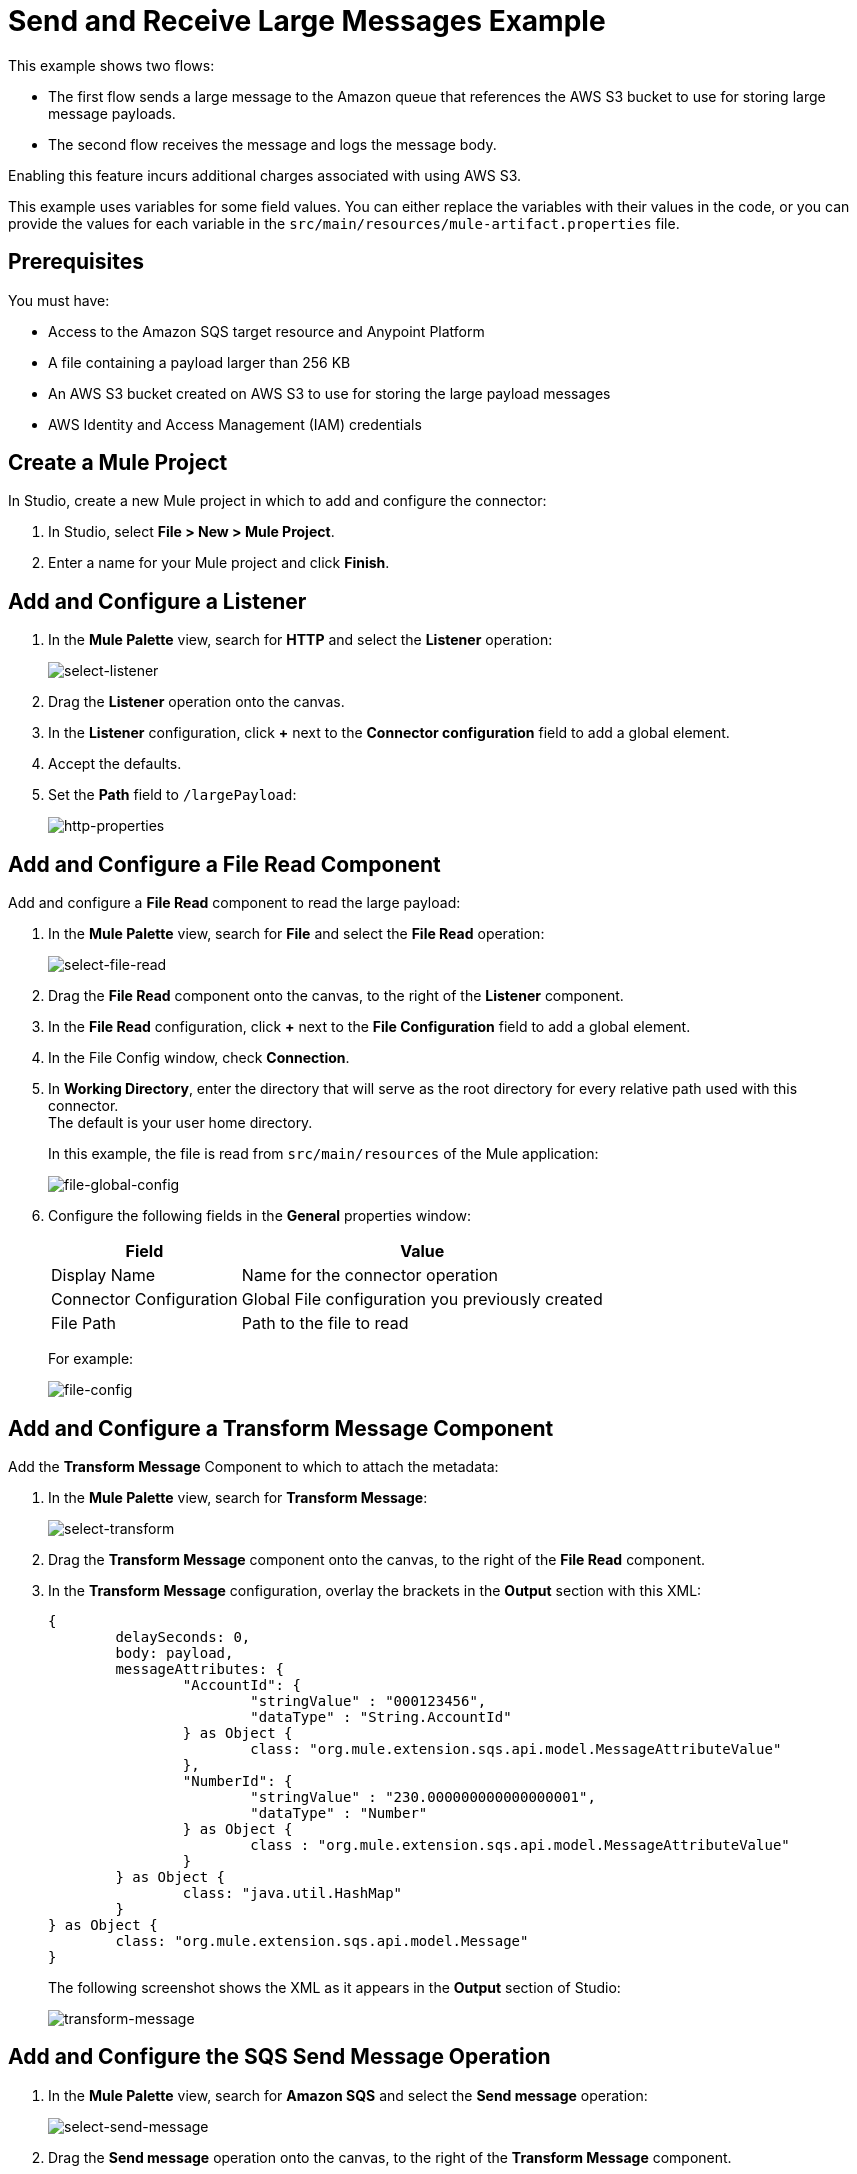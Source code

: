 = Send and Receive Large Messages Example

This example shows two flows:

* The first flow sends a large message to the Amazon queue that references the AWS S3 bucket to use for storing large message payloads.
* The second flow receives the message and logs the message body. 

Enabling this feature incurs additional charges associated with using AWS S3.

This example uses variables for some field values. You can either replace the variables with their values in the code, or you can provide the values for each variable in the `src/main/resources/mule-artifact.properties` file.

== Prerequisites 

You must have:

* Access to the Amazon SQS target resource and Anypoint Platform
* A file containing a payload larger than 256 KB
* An AWS S3 bucket created on AWS S3 to use for storing the large payload messages
* AWS Identity and Access Management (IAM) credentials

[[create-mule-project]]
== Create a Mule Project

In Studio, create a new Mule project in which to add and configure the connector: 

. In Studio, select *File > New > Mule Project*.
. Enter a name for your Mule project and click *Finish*.

== Add and Configure a Listener

. In the *Mule Palette* view, search for *HTTP* and select the *Listener* operation:
+
image:amazon-sqs-select-listener.png[select-listener]
+
. Drag the *Listener* operation onto the canvas.
. In the *Listener* configuration, click *+* next to the *Connector configuration* field to add a global element.
. Accept the defaults.
. Set the *Path* field to `/largePayload`:
+
image::amazon-sqs-http-props.png[http-properties]

== Add and Configure a File Read Component 

Add and configure a *File Read* component to read the large payload:

. In the *Mule Palette* view, search for *File* and select the *File Read* operation:
+
image::amazon-sqs-file-read.png[select-file-read]
+
. Drag the *File Read* component onto the canvas, to the right of the *Listener* component.
. In the *File Read* configuration, click *+* next to the *File Configuration* field to add a global element.
. In the File Config window, check *Connection*. 
. In *Working Directory*, enter the directory that will serve as the root directory for every relative path used with this connector. +
The default is your user home directory.
+
In this example, the file is read from `src/main/resources` of the Mule application:
+
image::amazon-sqs-file-global-config.png[file-global-config]
+
. Configure the following fields in the *General* properties window:
+
[%header%autowidth.spread]
|===
|Field |Value
|Display Name |Name for the connector operation
|Connector Configuration |Global File configuration you previously created
|File Path | Path to the file to read
|===
+
For example:
+
image::amazon-sqs-file-config.png[file-config]

== Add and Configure a Transform Message Component 

Add the *Transform Message* Component to which to attach the metadata:

. In the *Mule Palette* view, search for *Transform Message*:
+
image::amazon-sqs-select-transform.png[select-transform]
+
. Drag the *Transform Message* component onto the canvas, to the right of the *File Read* component.
. In the *Transform Message* configuration, overlay the brackets in the *Output* section with this XML:
+
[source,dataweave,linenums]
----
{
	delaySeconds: 0,
	body: payload,
	messageAttributes: {
		"AccountId": {
			"stringValue" : "000123456",
			"dataType" : "String.AccountId"
		} as Object {
			class: "org.mule.extension.sqs.api.model.MessageAttributeValue"
		},
		"NumberId": {
			"stringValue" : "230.000000000000000001",
			"dataType" : "Number"
		} as Object {
			class : "org.mule.extension.sqs.api.model.MessageAttributeValue"
		}
	} as Object {
		class: "java.util.HashMap"
	}
} as Object {
	class: "org.mule.extension.sqs.api.model.Message"
}
----
+
The following screenshot shows the XML as it appears in the *Output* section of Studio:
+
image::amazon-sqs-transform-message.png[transform-message]

== Add and Configure the SQS Send Message Operation

. In the *Mule Palette* view, search for *Amazon SQS* and select the *Send message* operation:
+
image::amazon-sqs-select-send.png[select-send-message]
+
. Drag the *Send message* operation onto the canvas, to the right of the *Transform Message* component.
. In the *Send message* configuration, click *+* next to the *Connector configuration* field to add a global element.
. Configure the global element for *Send message*:
+
[%header%autowidth.spread]
|===
|Field |Value
|Name | Name used to reference the configuration. This example uses `Amazon_SQS_Large_Payload_Configuration`.
|Session Token | Session token used to validate the temporary security credentials
|Access Key |Alphanumeric text string that uniquely identifies the user who owns the account
|Secret Key |Key that acts as a password
|Region Endpoint | Queue region
|Default Global Queue URL | Default Amazon SQS queue URL
 credentials
|===
+
For example:
+
image::amazon-sqs-studio-global-config-new.png[send-global-config]
+
. In the *Connection* section, click on the *Advanced* tab.

. In the *Large Payload Support* field, choose either:

* *Expression or Bean Reference* 
* *Edit Inline* 
.. Configure the parameters as follows:
+
[%header%autowidth.spread]
|===
|Field |Description
|Bucket | Name of the AWS S3 bucket to use for storing large message payloads. The bucket must already be created and configured in AWS S3. Enabling this feature incurs additional charges for using AWS S3.
|Message Size Threshold | The message size threshold value for storing message payloads in the AWS S3 bucket. The default value for message size threshold is 256 KB and the maximum threshold size value is 256KB. The maximum message size is 2GB.
|Message Size Threshold Unit | Data unit for the message size threshold
|===
+
For example:
+
image::amazon-sqs-studio-large-payload-support.png[Configure Large Payload Support]
+
. At the base of the Studio canvas, click *Configuration XML* to view the corresponding XML:
+
[source,dataweave,linenums]
----
<sqs:config name="Amazon_SQS_Configuration"
  doc:name="Amazon SQS Configuration"
	defaultQueueUrl="${sqs.queueUrl}">
	<sqs:basic-connection accessKey="${sqs.accessKey}"
	secretKey="${sqs.secretKey}"
	region="us-east-1"
	sessionToken="${sqs.sessionToken}">
	    <sqs:large-payload-support bucket="large-sqs-payload-bucket"
            messageSizeThreshold="256" messageSizeThresholdUnit="KB" />
    </sqs:basic-connection>
</sqs:config>
----
+
. Configure the following fields in the properties window:
+
[%header%autowidth.spread]
|===
|Field |Value
|Display Name |Name for the connector operation
|Connector Configuration |Global configuration you previously created for the *Send message* operation
|Message |`payload`
|Queue url |Amazon SQS queue URL. If provided, the value of this field takes precedence over the value of the *Default Global Queue URL* field on the *Global Configuration Elements* window.
|===
+
For example:
+
image::amazon-sqs-send-message.png[send-message]

=== Add and Configure a Logger Component

Add and configure a *Logger* component to display the response in the Mule console:

. In the *Mule Palette* view, search for *Logger*.
. Drag the *Logger* component onto the canvas, to the right of the *Send Message* component.
. Configure the following fields:
+
[%header%autowidth.spread]
|===
|Field |Value
|Display Name |Name for the logger, such as `Log Response`
|Message |`+++Sent Message: `#[payload]`+++`
|Level |INFO (Default)
|===
+
For example:
+
image::amazon-sqs-logger.png[logger]

=== Obtain the Number of Messages in the Queue

. In the *Mule Palette* view, search for *Amazon SQS*.
. Select the *Get approximate number of messages* operation and drag it onto the canvas, to the right of the *Logger* component.
+
. Configure the *Queue url* field in the properties window, for example:
+
image::amazon-sqs-get-message-count.png[get-message-count]

=== Add and Configure a Logger Component

Add and configure a *Logger* component to display the number of messages in the Mule console:

. In the *Mule Palette* view, search for *Logger*.
. Drag the *Logger* component onto the canvas, to the right of the *Get approximate number of messages* component.
. Configure the following fields:
+
[%header%autowidth.spread]
|===
|Field |Value
|Display Name |Name for the logger, such as `Log Count`
|Message |`+++Approx. messages in queue: `#[payload]`+++`
|Level |INFO (Default)
|===
+
For example:
+
image::amazon-sqs-logger2.png[log-message-count]

== Create a Flow to Receive Messages

Finish this example by creating another flow to receive messages and log them before they are deleted from the queue.

. In the Mule Palette view, search for *SQS* and select the *Receive messages* operation:
+
image::amazon-sqs-select-receive.png[select-receive-messages]
+
. Drag the *Receive messages* operation onto the canvas.
. Configure the following fields in the *General* properties window:
+
[%header%autowidth.spread]
|===
|Field |Value
|Display Name |Name for the connector operation
|Connector Configuration |Global configuration you created previously `Amazon_SQS_Configuration`. If you want to receive large messages use `Amazon_SQS_Large_Payload_Configuration`.
|Number of Messages |10
|Queue url | Amazon SQS queue URL.

If provided, the value of this field takes precedence over the value of the *Default Global Queue URL* field on the *Global Configuration Elements* window.
|===
+
For example:
+
image::amazon-sqs-receive-message.png[receive-message]
+
. Add a Logger component to display the message in the Mule console.
+
. Configure the Logger with these field values:
+
[%header%autowidth.spread]
|===
|Field |Value
|Display Name |Name of your choice
|Message |`+++`#[payload]`+++`
|Level |INFO (Default)
|===

== Example Mule Application XML Code

Paste this code into your XML editor to load the flow for this example use case into your Mule application. If needed, change the values to reflect your environment.

[source,xml,linenums]
----
<mule xmlns:sqs="http://www.mulesoft.org/schema/mule/sqs" xmlns:ee="http://www.mulesoft.org/schema/mule/ee/core"
	xmlns:file="http://www.mulesoft.org/schema/mule/file"
	xmlns:http="http://www.mulesoft.org/schema/mule/http"
	xmlns="http://www.mulesoft.org/schema/mule/core" xmlns:doc="http://www.mulesoft.org/schema/mule/documentation" xmlns:xsi="http://www.w3.org/2001/XMLSchema-instance"
	xsi:schemaLocation="http://www.mulesoft.org/schema/mule/core http://www.mulesoft.org/schema/mule/core/current/mule.xsd
  http://www.mulesoft.org/schema/mule/http/current/mule-http.xsd
  http://www.mulesoft.org/schema/mule/ee/core
  http://www.mulesoft.org/schema/mule/ee/core/current/mule-ee.xsd
  http://www.mulesoft.org/schema/mule/file 
  http://www.mulesoft.org/schema/mule/file/current/mule-file.xsd
  http://www.mulesoft.org/schema/mule/sqs
	http://www.mulesoft.org/schema/mule/sqs/current/mule-sqs.xsd">
	<http:listener-config name="HTTP_Listener_config" doc:name="HTTP Listener config" >
		<http:listener-connection host="0.0.0.0" port="8081" />
	</http:listener-config>
	
	<sqs:config name="Amazon_SQS_Configuration" doc:name="Amazon SQS Configuration"
	defaultQueueUrl="${sqs.queueUrl}" >
		<sqs:basic-connection accessKey="${sqs.accessKey}" secretKey="$sqs.secretKey}" region="us-east-1" />
	</sqs:config>
	
	<sqs:config name="Amazon_SQS_Large_Payload_Configuration" doc:name="Amazon SQS Configuration"
	defaultQueueUrl="${sqs.queueUrl}" >
		<sqs:basic-connection accessKey="${sqs.accessKey}" secretKey="$sqs.secretKey}" region="us-east-1" >
			<sqs:large-payload-support bucket="large-sqs-payload-bucket" messageSizeThreshold="256" messageSizeThresholdUnit="KB" />
		</sqs:basic-connection> 
	</sqs:config>
	
	<file:config name="File_Config" doc:name="File Config" >
		<file:connection workingDir="${app.home}" />
	</file:config>
	
	<flow name="sqs-send-messageFlow" >
		<http:listener doc:name="Listener"
		config-ref="HTTP_Listener_config"
		path="/"/>
		<ee:transform doc:name="Transform Message" >
			<ee:message >
				<ee:set-payload ><![CDATA[%dw 2.0
output application/java
---
{
	delaySeconds: 0,
	body: "Hello World",
	messageAttributes: {
		"AccountId": {
			"stringValue" : "000123456",
			"dataType" : "String.AccountId"
		} as Object {
			class: "org.mule.extension.sqs.api.model.MessageAttributeValue"
		},
		"NumberId": {
			"stringValue" : "230.000000000000000001",
			"dataType" : "Number"
		} as Object {
			class : "org.mule.extension.sqs.api.model.MessageAttributeValue"
		}
	} as Object {
		class: "java.util.HashMap"
	}
} as Object {
	class: "org.mule.extension.sqs.api.model.Message"
}]]></ee:set-payload>
			</ee:message>
		</ee:transform>
		<sqs:send-message doc:name="Send message" configref="Amazon_SQS_Configuration"/>
		<logger level="INFO"
		doc:name="Log Response"
		message="payload"/>
		<sqs:get-approximate-number-of-messages
		doc:name="Get approximate number of messages"
		config-ref="Amazon_SQS_Configuration"
		queueUrl="${sqs.queueUrl}"/>
		<logger level="INFO" doc:name="Log Count"
		message="Sent Message: `#[payload]`"/>
	</flow>

	<flow name="sqs-send-LargeMessageFlow" >
		<http:listener doc:name="Listener"
		config-ref="HTTP_Listener_config"
		path="/largePayload"/>
		<file:read doc:name="Read" config-ref="File_Config" path="largePayload.txt"/>
		<ee:transform doc:name="Transform Message" >
			<ee:message >
				<ee:set-payload ><![CDATA[%dw 2.0
output application/java
---
{
	delaySeconds: 0,
	body: payload,
	messageAttributes: {
		"AccountId": {
			"stringValue" : "000123456",
			"dataType" : "String.AccountId"
		} as Object {
			class: "org.mule.extension.sqs.api.model.MessageAttributeValue"
		},
		"NumberId": {
			"stringValue" : "230.000000000000000001",
			"dataType" : "Number"
		} as Object {
			class : "org.mule.extension.sqs.api.model.MessageAttributeValue"
		}
	} as Object {
		class: "java.util.HashMap"
	}
} as Object {
	class: "org.mule.extension.sqs.api.model.Message"
}]]></ee:set-payload>
			</ee:message>
		</ee:transform>
		<sqs:send-message doc:name="Send message" configref="Amazon_SQS_Large_Payload_Configuration"/>
		<logger level="INFO"
		doc:name="Log Response"
		message="payload"/>
		<sqs:get-approximate-number-of-messages
		doc:name="Get approximate number of messages"
		config-ref="Amazon_SQS_Large_Payload_Configuration"
		queueUrl="${sqs.queueUrl}"/>
		<logger level="INFO" doc:name="Log Count"
		message="Sent Message: `#[payload]`"/>
	</flow>
	
	
	
	<flow name="sqs-receive-message-flow" >
		<sqs:receivemessages doc:name="Receive messages"
		config-ref="Amazon_SQS_Configuration"/>
		<logger level="INFO" doc:name="Log Receipt" />
	</flow>
	
	<flow name="sqs-receive-large-message-flow" >
		<sqs:receivemessages doc:name="Receive messages"
		config-ref="Amazon_SQS_Large_Payload_Configuration"/>
		<logger level="INFO" doc:name="Log Receipt" />
	</flow>
</mule>
----
